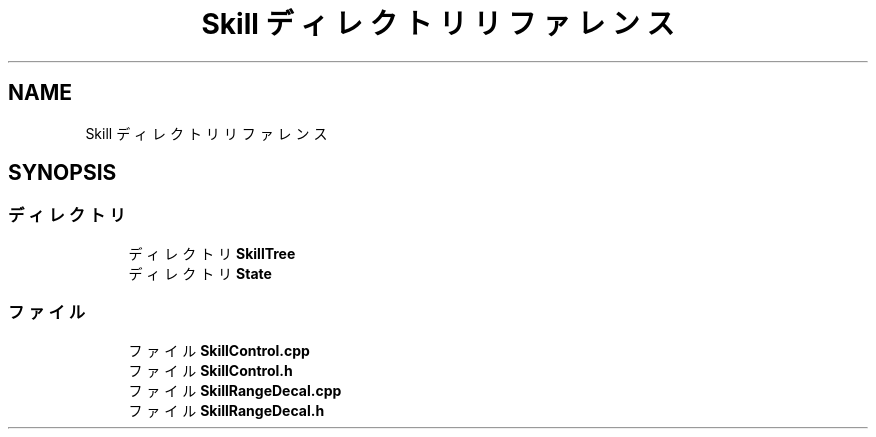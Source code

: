 .TH "Skill ディレクトリリファレンス" 3 "2018年12月21日(金)" "AnpanMMO" \" -*- nroff -*-
.ad l
.nh
.SH NAME
Skill ディレクトリリファレンス
.SH SYNOPSIS
.br
.PP
.SS "ディレクトリ"

.in +1c
.ti -1c
.RI "ディレクトリ \fBSkillTree\fP"
.br
.ti -1c
.RI "ディレクトリ \fBState\fP"
.br
.in -1c
.SS "ファイル"

.in +1c
.ti -1c
.RI "ファイル \fBSkillControl\&.cpp\fP"
.br
.ti -1c
.RI "ファイル \fBSkillControl\&.h\fP"
.br
.ti -1c
.RI "ファイル \fBSkillRangeDecal\&.cpp\fP"
.br
.ti -1c
.RI "ファイル \fBSkillRangeDecal\&.h\fP"
.br
.in -1c
